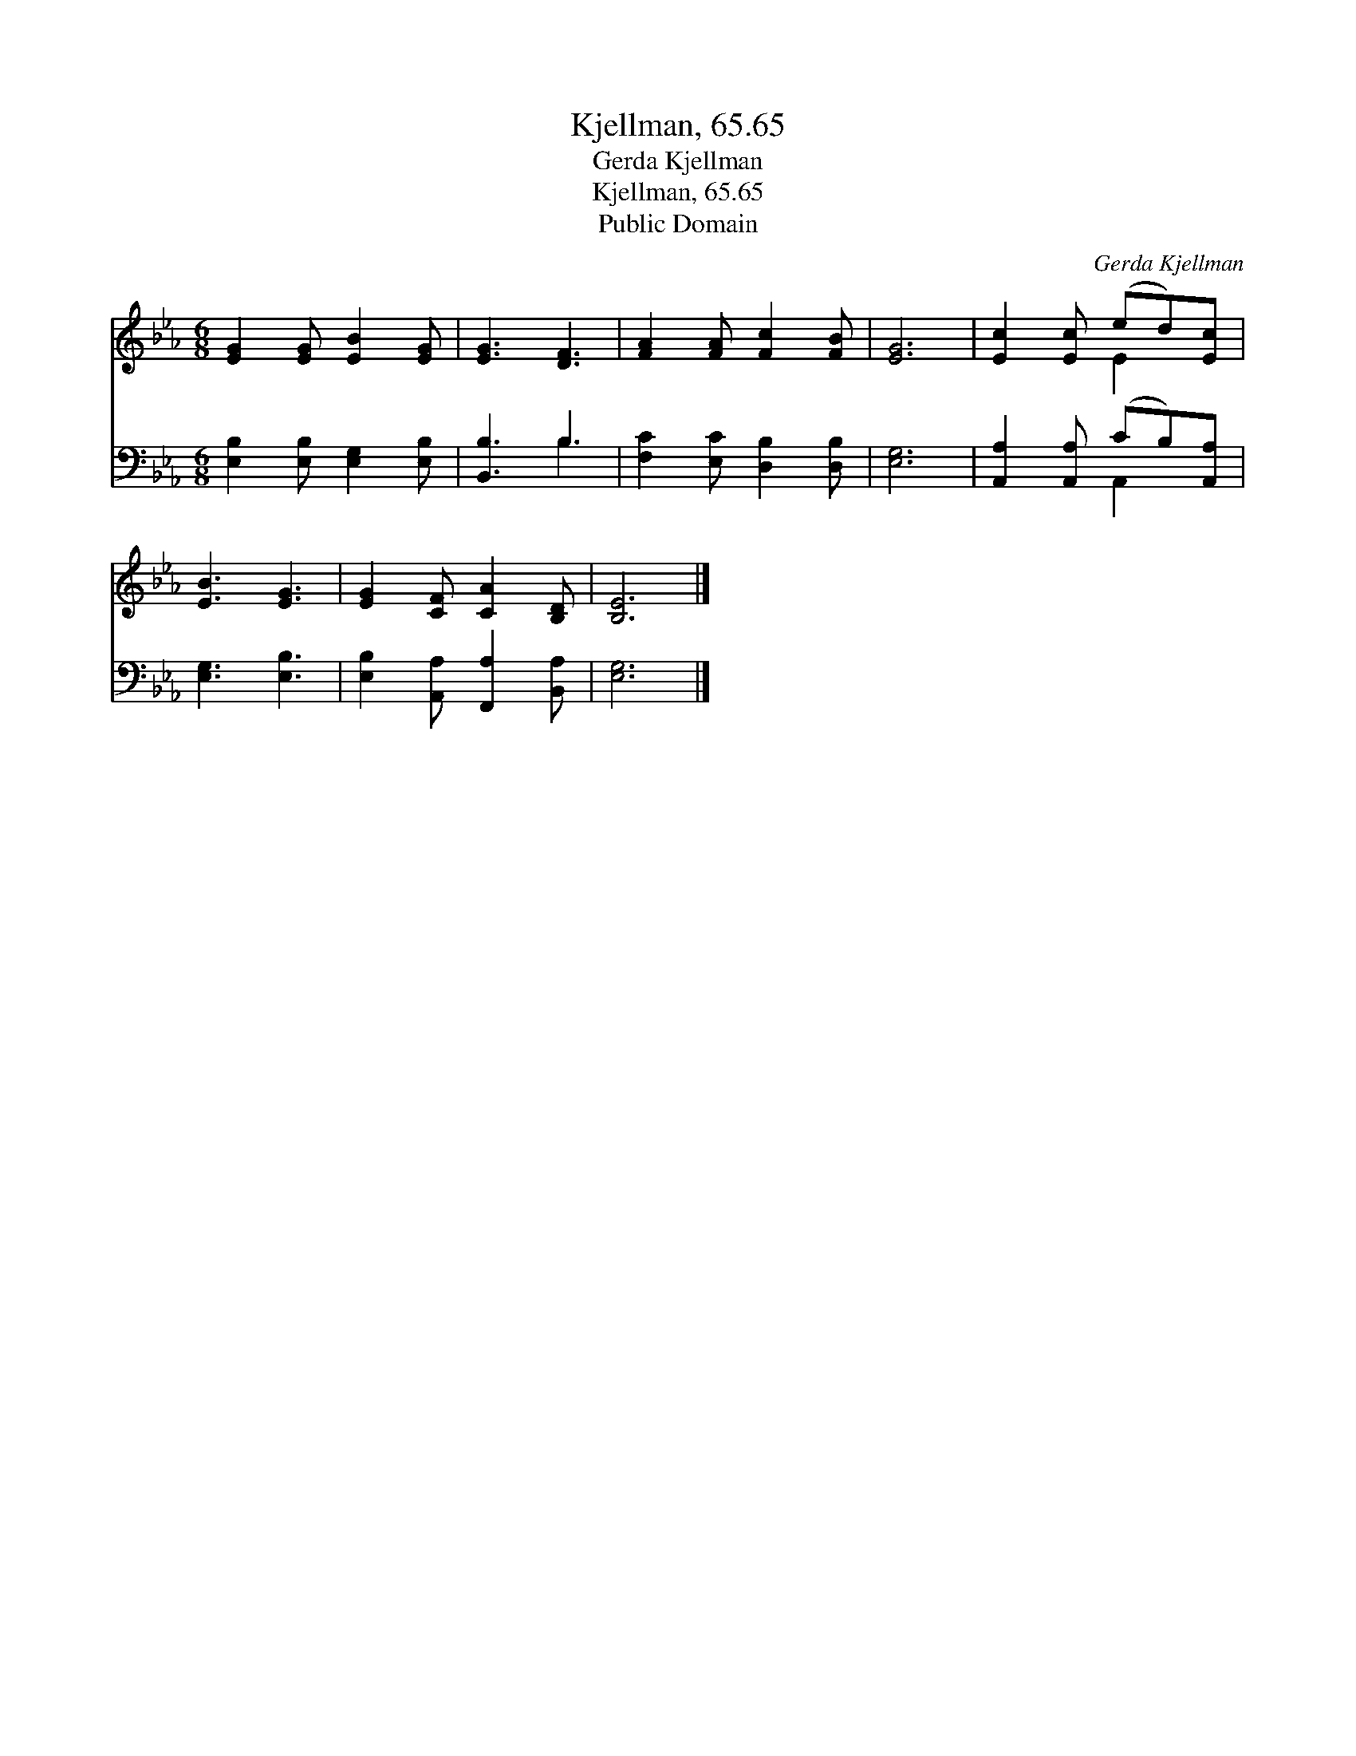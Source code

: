 X:1
T:Kjellman, 65.65
T:Gerda Kjellman
T:Kjellman, 65.65
T:Public Domain
C:Gerda Kjellman
Z:Public Domain
%%score ( 1 2 ) ( 3 4 )
L:1/8
M:6/8
K:Eb
V:1 treble 
V:2 treble 
V:3 bass 
V:4 bass 
V:1
 [EG]2 [EG] [EB]2 [EG] | [EG]3 [DF]3 | [FA]2 [FA] [Fc]2 [FB] | [EG]6 | [Ec]2 [Ec] (ed)[Ec] | %5
 [EB]3 [EG]3 | [EG]2 [CF] [CA]2 [B,D] | [B,E]6 |] %8
V:2
 x6 | x6 | x6 | x6 | x3 E2 x | x6 | x6 | x6 |] %8
V:3
 [E,B,]2 [E,B,] [E,G,]2 [E,B,] | [B,,B,]3 B,3 | [F,C]2 [E,C] [D,B,]2 [D,B,] | [E,G,]6 | %4
 [A,,A,]2 [A,,A,] (CB,)[A,,A,] | [E,G,]3 [E,B,]3 | [E,B,]2 [A,,A,] [F,,A,]2 [B,,A,] | [E,G,]6 |] %8
V:4
 x6 | x3 B,3 | x6 | x6 | x3 A,,2 x | x6 | x6 | x6 |] %8

